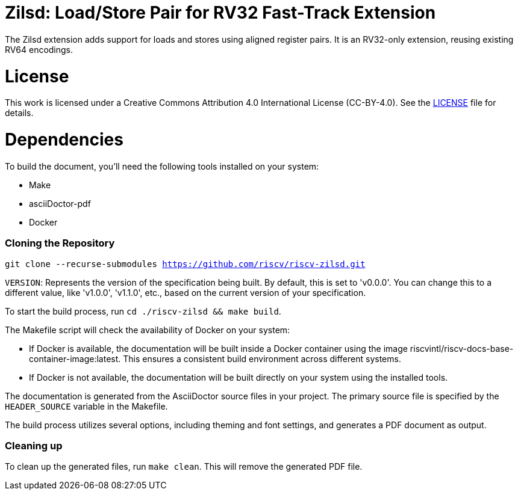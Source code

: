 = Zilsd: Load/Store Pair for RV32 Fast-Track Extension

The Zilsd extension adds support for loads and stores using aligned register pairs. It is an RV32-only extension, reusing existing RV64 encodings.

= License

This work is licensed under a Creative Commons Attribution 4.0 International License (CC-BY-4.0).
See the link:LICENSE[LICENSE] file for details.

= Dependencies

To build the document, you'll need the following tools installed on your system:

* Make
* asciiDoctor-pdf
* Docker

=== Cloning the Repository

`git clone --recurse-submodules https://github.com/riscv/riscv-zilsd.git`

`VERSION`: Represents the version of the specification being built. By default, this is set to 'v0.0.0'. You can change this to a different value, like 'v1.0.0', 'v1.1.0', etc., based on the current version of your specification.

To start the build process, run `cd ./riscv-zilsd && make build`.

The Makefile script will check the availability of Docker on your system:

* If Docker is available, the documentation will be built inside a Docker container using the image riscvintl/riscv-docs-base-container-image:latest. This ensures a consistent build environment across different systems.
* If Docker is not available, the documentation will be built directly on your system using the installed tools.

The documentation is generated from the AsciiDoctor source files in your project. The primary source file is specified by the `HEADER_SOURCE` variable in the Makefile.

The build process utilizes several options, including theming and font settings, and generates a PDF document as output.

=== Cleaning up

To clean up the generated files, run `make clean`. This will remove the generated PDF file.
